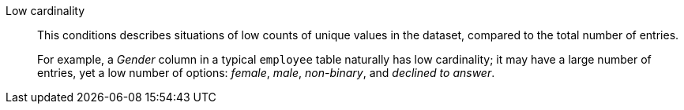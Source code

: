 Low cardinality::
This conditions describes situations of low counts of unique values in the dataset, compared to the total number of entries.
+
For example, a _Gender_ column in a typical `employee` table naturally has low cardinality; it may have a large number of entries, yet a low number of options: _female_, _male_, _non-binary_, and _declined to answer_.
